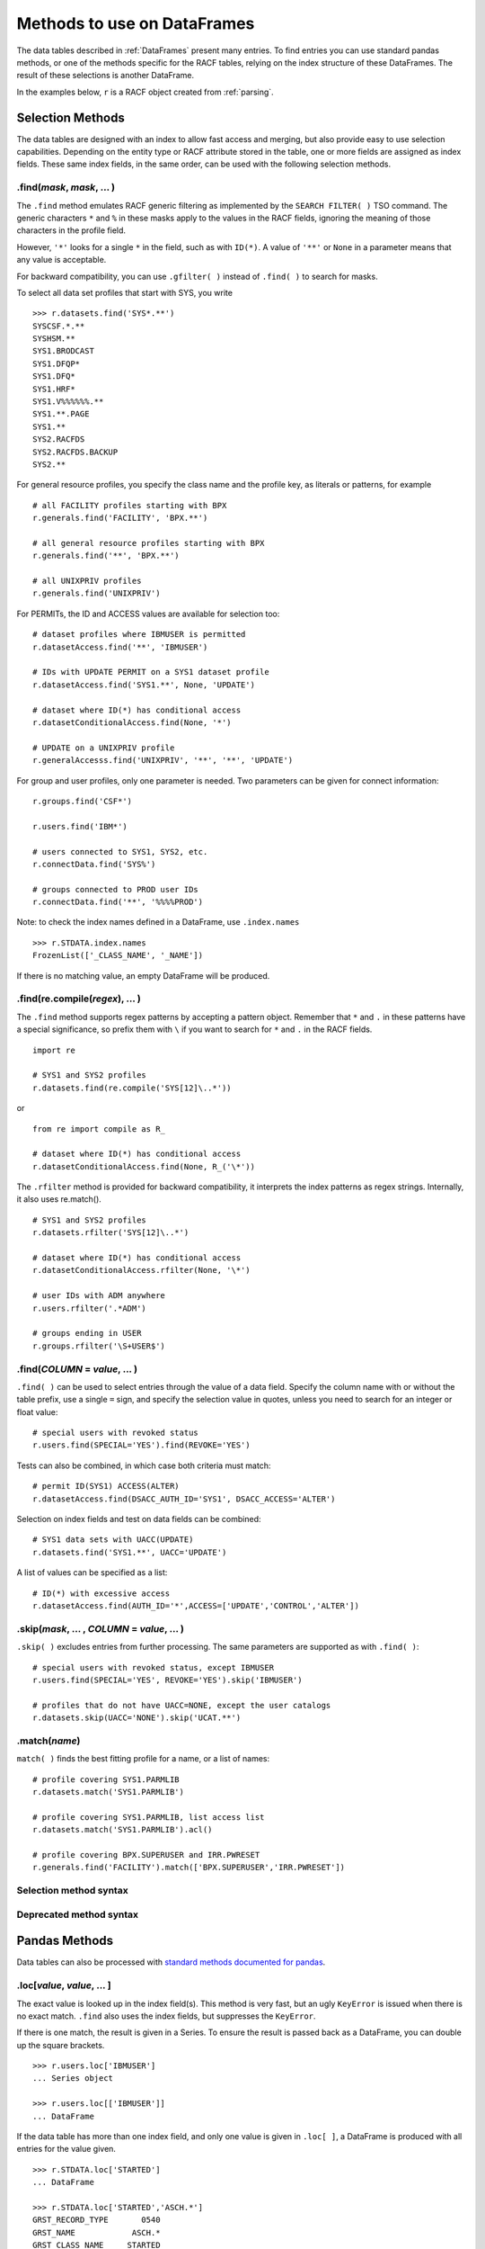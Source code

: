 Methods to use on DataFrames
============================

The data tables described in :ref:`DataFrames` present many entries.
To find entries you can use standard pandas methods, or one of the
methods specific for the RACF tables, relying on the index structure of
these DataFrames. The result of these selections is another DataFrame.

In the examples below, ``r`` is a RACF object created from
:ref:`parsing`.

.. _selection-methods:

Selection Methods
-----------------

The data tables are designed with an index to allow fast access and
merging, but also provide easy to use selection capabilities. Depending
on the entity type or RACF attribute stored in the table, one or more
fields are assigned as index fields. These same index fields, in the
same order, can be used with the following selection methods.

.find(*mask*, *mask*, ... )
^^^^^^^^^^^^^^^^^^^^^^^^^^^^^^

The ``.find`` method emulates RACF generic filtering as implemented
by the ``SEARCH FILTER( )`` TSO command. The generic characters ``*``
and ``%`` in these masks apply to the values in the RACF fields,
ignoring the meaning of those characters in the profile field.

However, ``'*'`` looks for a single ``*`` in the field, such as with
``ID(*)``. A value of ``'**'`` or ``None`` in a parameter means that any
value is acceptable.

For backward compatibility, you can use ``.gfilter( )`` instead of ``.find( )`` to search for masks.

To select all data set profiles that start with SYS, you write

::

   >>> r.datasets.find('SYS*.**')
   SYSCSF.*.**
   SYSHSM.**
   SYS1.BRODCAST
   SYS1.DFQP*
   SYS1.DFQ*
   SYS1.HRF*
   SYS1.V%%%%%%.**
   SYS1.**.PAGE
   SYS1.**
   SYS2.RACFDS
   SYS2.RACFDS.BACKUP
   SYS2.**

For general resource profiles, you specify the class name and the
profile key, as literals or patterns, for example

::

   # all FACILITY profiles starting with BPX
   r.generals.find('FACILITY', 'BPX.**')

   # all general resource profiles starting with BPX
   r.generals.find('**', 'BPX.**')

   # all UNIXPRIV profiles
   r.generals.find('UNIXPRIV')

For PERMITs, the ID and ACCESS values are available for selection too:

::

   # dataset profiles where IBMUSER is permitted
   r.datasetAccess.find('**', 'IBMUSER')

   # IDs with UPDATE PERMIT on a SYS1 dataset profile
   r.datasetAccess.find('SYS1.**', None, 'UPDATE')

   # dataset where ID(*) has conditional access
   r.datasetConditionalAccess.find(None, '*')

   # UPDATE on a UNIXPRIV profile
   r.generalAccesss.find('UNIXPRIV', '**', '**', 'UPDATE')

For group and user profiles, only one parameter is needed. Two
parameters can be given for connect information:

::

   r.groups.find('CSF*')

   r.users.find('IBM*')

   # users connected to SYS1, SYS2, etc.
   r.connectData.find('SYS%')

   # groups connected to PROD user IDs
   r.connectData.find('**', '%%%%PROD')

Note: to check the index names defined in a DataFrame, use
``.index.names``

::

   >>> r.STDATA.index.names
   FrozenList(['_CLASS_NAME', '_NAME'])

If there is no matching value, an empty DataFrame will be produced.

.find(re.compile(*regex*), ... )
^^^^^^^^^^^^^^^^^^^^^^^^^^^^^^^^^

The ``.find`` method supports regex patterns by accepting a pattern object.
Remember that ``*`` and ``.`` in these
patterns have a special significance, so prefix them with ``\`` if you
want to search for ``*`` and ``.`` in the RACF fields.

::

   import re

   # SYS1 and SYS2 profiles
   r.datasets.find(re.compile('SYS[12]\..*'))

or

::

   from re import compile as R_

   # dataset where ID(*) has conditional access
   r.datasetConditionalAccess.find(None, R_('\*'))


The ``.rfilter`` method is provided for backward compatibility, it interprets the index patterns as regex strings.  Internally, it also uses re.match().

::

   # SYS1 and SYS2 profiles
   r.datasets.rfilter('SYS[12]\..*')

   # dataset where ID(*) has conditional access
   r.datasetConditionalAccess.rfilter(None, '\*')

   # user IDs with ADM anywhere
   r.users.rfilter('.*ADM')

   # groups ending in USER
   r.groups.rfilter('\S+USER$')


.find(*COLUMN* = *value*, ... )
^^^^^^^^^^^^^^^^^^^^^^^^^^^^^^^^

``.find( )`` can be used to select entries through the value of a data field.  Specify the column name with or without the table prefix, use a single ``=`` sign, and specify the selection value in quotes, unless you need to search for an integer or float value::

   # special users with revoked status
   r.users.find(SPECIAL='YES').find(REVOKE='YES')

Tests can also be combined, in which case both criteria must match::

   # permit ID(SYS1) ACCESS(ALTER)
   r.datasetAccess.find(DSACC_AUTH_ID='SYS1', DSACC_ACCESS='ALTER')

Selection on index fields and test on data fields can be combined::

   # SYS1 data sets with UACC(UPDATE)
   r.datasets.find('SYS1.**', UACC='UPDATE')

A list of values can be specified as a list::

   # ID(*) with excessive access
   r.datasetAccess.find(AUTH_ID='*',ACCESS=['UPDATE','CONTROL','ALTER'])

.skip(*mask*, ... , *COLUMN* = *value*, ... )
^^^^^^^^^^^^^^^^^^^^^^^^^^^^^^^^^^^^^^^^^^^^^^

``.skip( )`` excludes entries from further processing.  The same parameters are supported as with ``.find( )``::

   # special users with revoked status, except IBMUSER
   r.users.find(SPECIAL='YES', REVOKE='YES').skip('IBMUSER')

   # profiles that do not have UACC=NONE, except the user catalogs
   r.datasets.skip(UACC='NONE').skip('UCAT.**')

.match(*name*)
^^^^^^^^^^^^^^^

``match( )`` finds the best fitting profile for a name, or a list of names::

   # profile covering SYS1.PARMLIB
   r.datasets.match('SYS1.PARMLIB')

   # profile covering SYS1.PARMLIB, list access list
   r.datasets.match('SYS1.PARMLIB').acl()

   # profile covering BPX.SUPERUSER and IRR.PWRESET
   r.generals.find('FACILITY').match(['BPX.SUPERUSER','IRR.PWRESET'])

Selection method syntax
^^^^^^^^^^^^^^^^^^^^^^^

.. automethod:: pyracf.profile_frame.ProfileFrame.find

.. automethod:: pyracf.profile_frame.ProfileFrame.skip

.. automethod:: pyracf.frame_filter.FrameFilter.match

.. automethod:: pyracf.profile_frame.ProfileFrame.stripPrefix

Deprecated method syntax
^^^^^^^^^^^^^^^^^^^^^^^^

.. automethod:: pyracf.profile_frame.ProfileFrame.gfilter

.. automethod:: pyracf.profile_frame.ProfileFrame.rfilter




.. _pandas-methods:

Pandas Methods
--------------

Data tables can also be processed with `standard methods documented for
pandas <https://pandas.pydata.org/docs/reference/api/pandas.DataFrame.html>`__.

.loc[*value*, *value*, ... ]
^^^^^^^^^^^^^^^^^^^^^^^^^^^^^^^

The exact value is looked up in the index field(s). This method is very
fast, but an ugly ``KeyError`` is issued when there is no exact match.
``.find`` also uses the index fields, but suppresses the
``KeyError``.

If there is one match, the result is given in a Series. To ensure the
result is passed back as a DataFrame, you can double up the square
brackets.

::

   >>> r.users.loc['IBMUSER']
   ... Series object

   >>> r.users.loc[['IBMUSER']]
   ... DataFrame

If the data table has more than one index field, and only one value is
given in ``.loc[ ]``, a DataFrame is produced with all entries for the
value given.

::

   >>> r.STDATA.loc['STARTED']
   ... DataFrame

   >>> r.STDATA.loc['STARTED','ASCH.*']
   GRST_RECORD_TYPE       0540
   GRST_NAME            ASCH.*
   GRST_CLASS_NAME     STARTED
   GRST_USER_ID         START2
   GRST_GROUP_ID
   GRST_TRUSTED             NO
   GRST_PRIVILEGED          NO
   GRST_TRACE               NO
   Name: (STARTED, ASCH.*), dtype: object

   >>> r.STDATA.loc[[('STARTED','ASCH.*')]]
   ... DataFrame

By design, you specify index values as literals from the first level up,
as in the previous examples. However, if you have to search the table
for a value on, say, the third level and show any values found on the
first two levels, you cannot just type ``None`` in those levels.
Instead, you can use a “select anything” generator, enclose all
selections in parentheses, and ensure that this tuple only acts on
``axis=0`` by adding a comma at the end. This is how you would find all
permits to ID(\*) in general resource profiles:

::

   r.generalAccess.loc[(slice(None),slice(None),'*'),]

This is exactly what ``.find('**','**','*')`` would do, but more like
a RACF person thinks.

Note: 

 * .loc uses square brackets to specify the index value(s). 

 * if a table has more than one index field, you may specify one or several, as
   long as they are in the right order.

 * if a table has more than one index field and you use the double brackets method, specify the index
   values as a tuple.

.loc[*bit array*]
^^^^^^^^^^^^^^^^^^

The bit array variant of ``.loc[ ]`` can be used to search any of the
fields in the table. The field names must be qualified with the table
name, like so:

::

   # IBM anywhere in the programmer name field
   r.users.loc[ r.users.USBD_PROGRAMMER.str.contains('IBM') ]

   # trusted and privileged started tasks
   r.STDATA.loc[ (r.STDATA.GRST_TRUSTED=='YES')
               | (r.STDATA.GRST_PRIVILEGED=='YES') ]

   # permits given to user IDs
   r.datasetAccess.loc[ r.datasetAccess.DSACC_AUTH_ID.isin(r.users.index) ]

   # orphan permits
   r.datasetAccess.loc[
        ~ ( r.datasetAccess.DSACC_AUTH_ID.isin(r.users.index)
          | r.datasetAccess.DSACC_AUTH_ID.isin(r.groups.index)
          | (r.datasetAccess.DSACC_AUTH_ID=='*')
          )
   ]

   # another way to write this, bypassing the issue with priority of ==
   r.datasetAccess.loc[
        ~ ( r.datasetAccess.DSACC_AUTH_ID.isin(r.users.index)
          | r.datasetAccess.DSACC_AUTH_ID.isin(r.groups.index)
          | r.datasetAccess.DSACC_AUTH_ID.eq('*')
          )
   ]

The evaluations within the loc[ ] indexer are executed on all rows of the DataFrame, so for very large DataFrames, the number of comparisons may be ... large.
In such cases, the number of evaluations may be reduced by creating ever-smaller, temporary tables, like so::

  orphans = r.datasetAccess.loc[~r.datasetAccess.DSACC_AUTH_ID.isin(r.groups.index)]
  orphans = orphans.loc[~orphans.DSACC_AUTH_ID.isin(r.users.index)]
  orphans = orphans.loc[orphans.DSACC_AUTH_ID.ne('*')]

Creating the temporary DataFrame does not really copy the data, but only pointers to the data, so the benefits may outweigh the cost of the assignment.


Note:

  * .loc uses square brackets to specify the selection.

  * yes, you have to enter the full names of the data table inside the brackets.

  * use ``r.users.columns`` to find the name of the columns in a table ``r.users``.

  * .loc[ ] with one array is somewhat intuitive, with two or more arrays you should use more parentheses rather than less,
    for example, around each comparison (==), and around the groups combined with the logical operators ``&``, ``|`` and ``~``.
    This is because these logical operators on vector data (arrays) have a higher priority than the comparison (==, !=, >, <) operators.

.query(*query string*)
^^^^^^^^^^^^^^^^^^^^^^

The ``.query`` method makes it easier to search for records with values
in specific fields, but documentation about the detailed syntax is hard
to find. Here are some
`examples <https://pythonmldaily.com/posts/pandas-dataframe-query-method-syntax-options>`__
and `some more <https://www.google.com/search?q=pandas+query+method>`__.
Also, you must write your query with two levels of quotes, one to
enclose the query and another to specify literal strings. At least you
do not have to refer to the table name in the query.

Like most methods, the result of one ``.query()`` can be passed (or
chained) into another. The ``\`` serves as a continuation mark, like
``,`` in JCL and Rexx.

::

   # privileged users
   r.users.query("USBD_SPECIAL=='YES' or USBD_OPER=='YES'" +
                 " or USBD_AUDITOR=='YES' or USBD_ROAUDIT=='YES'")\
          .query("USBD_REVOKE=='YES'")

   # datasets with UACC>READ
   r.datasets.query("DSBD_UACC==['UPDATE','CONTROL','ALTER']")

You can also correlate fields in one table with entries in another
table.

::

   # system special user forgot to remove themselves from OWNER( )
   r.datasets.query("DSBD_OWNER_ID in @r.specials.index")

You can find all entries in .users that have a group connection to
SYSPROG as follows. This references the user ID in index field
``r.users._NAME`` with the IDs connected to SYSPROG via the index:

::

   r.users.query("_NAME in @r.connect('SYSPROG').index")

Query gives us access to the index field in the table, so we don’t have
to remember it’s called \_NAME:

::

   r.users.query("index in @r.connect('SYSPROG').index")

You can also chain operators, for example to select the class of
profiles first, considering that index based .loc[] is very fast and
chaining it before query() drastically reduces the number entries
query() has to test.

::

   # conditional permission for operator commands from (SDSF etc) console
   r.generalConditionalAccess.loc['OPERCMDS']\
                             .query("GRCACC_CATYPE=='CONSOLE'")

With the pyracf ``find()`` method, this would be written as::

   r.generalConditionalAccess.find('OPERCMDS',CATYPE='CONSOLE')

or as::

   r.generalConditionalAccess.find('OPERCMDS').find(CATYPE='CONSOLE')


Data presentation methods
-------------------------

.acl( )
^^^^^^^^

The ``.acl`` method can be used on DataFrames with dataset and general
resource profile, and on the corresponding access frames, to present
various views of the access controls defined in these profiles.

When ``.acl`` is used on ``.datasets`` or ``.generals``, normal and conditional access information is combined in the output.
When ``.acl`` is used on one of the access frame,  ``.acl`` shows just this data.

``.acl`` returns a DataFrame without the prefixes of the originating frames.

::

   >>> r.datasets.find('SYS1.**').acl()
                 NAME  VOL USER_ID AUTH_ID ACCESS
   ----------------------------------------------
              SYS1.**      -group-    SYS1  ALTER
              SYS1.**        SPROG   SPROG  ALTER
              SYS1.**        TCPIP   TCPIP   READ
         SYS1.**.PAGE      -group-    SYS1  ALTER
        SYS1.BRODCAST            *       *   READ

The default layout shows *permits* much like the output of LISTDSD,
except a column ``USER_ID`` is added. This contains the word ``-group-``
if the ``AUTH_ID`` was found in ``r.groups``.


::

   # user IDs with access on SYS1.PARMLIB (if this profile exists)
   r.dataset('SYS1.PARMLIB').acl(resolve=True)

   # permits with UPDATE on any SYS1 dataset profile
   r.datasets.find('SYS1.**').acl(access='UPDATE')

   # permits with UPDATE, CONTROL or ALTER on any SYS1 dataset profile
   r.datasets.find('SYS1.**').acl(allows='UPDATE')

   # users that can make changes to SYS1 datasets
   r.datasets.find('SYS1.**').acl(allows='UPDATE',resolve=True)

To filter the output of ``.acl()`` you can chain ``.query()`` or ``find()``,
referencing the column names like so:

::

   # access scope of IBMUSER in SYS1 data sets
   r.datasets.find('SYS1.**')\
             .acl(resolve=True)\
             .query("USER_ID=='IBMUSER'")


   # access scope of IBMUSER in SYS1 data sets
   r.datasets.find('SYS1.**')\
             .acl(resolve=True)\
             .find(user='IBMUSER')

.acl( ) syntax
^^^^^^^^^^^^^^

.. automethod:: pyracf.profile_frame.ProfileFrame.acl

.. automethod:: pyracf.profile_frame.AclFrame.find

.. automethod:: pyracf.profile_frame.AclFrame.skip


